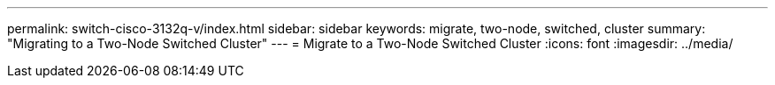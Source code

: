 ---
permalink: switch-cisco-3132q-v/index.html
sidebar: sidebar
keywords: migrate, two-node, switched, cluster
summary: "Migrating to a Two-Node Switched Cluster"
---
= Migrate to a Two-Node Switched Cluster
:icons: font
:imagesdir: ../media/
